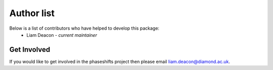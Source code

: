 .. _authors:

***********
Author list
***********

Below is a list of contributors who have helped to develop this package:
 * Liam Deacon - *current maintainer*

Get Involved
============

If you would like to get involved in the phaseshifts project then
please email liam.deacon@diamond.ac.uk.